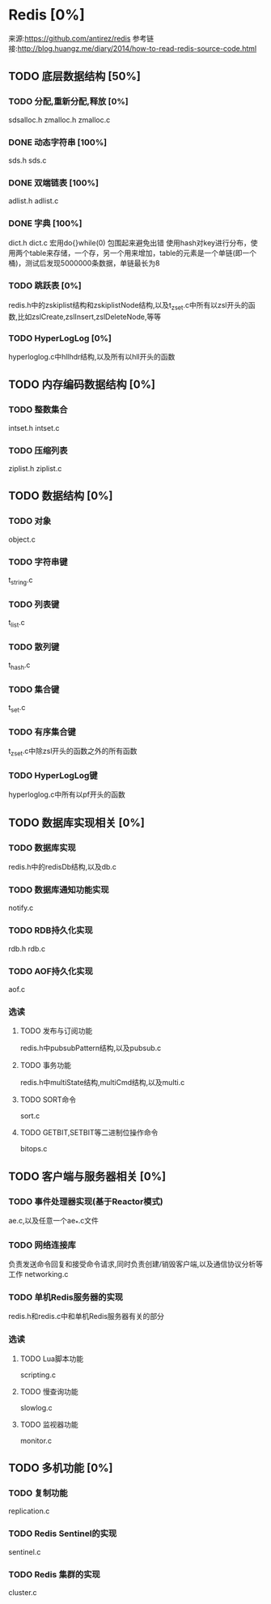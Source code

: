 * Redis [0%]
  来源:https://github.com/antirez/redis
  参考链接:http://blog.huangz.me/diary/2014/how-to-read-redis-source-code.html
** TODO 底层数据结构 [50%]
*** TODO 分配,重新分配,释放 [0%]
    sdsalloc.h
    zmalloc.h
    zmalloc.c
*** DONE 动态字符串 [100%]
    CLOSED: [2018-08-11 六 15:07]
    sds.h
    sds.c
*** DONE 双端链表 [100%]
    CLOSED: [2018-08-11 六 19:31]
    adlist.h
    adlist.c
*** DONE 字典 [100%]
    CLOSED: [2018-08-15 Wed 16:10]
    dict.h
    dict.c
    宏用do{}while(0) 包围起来避免出错
    使用hash对key进行分布，使用两个table来存储，一个存，另一个用来增加，table的元素是一个单链(即一个桶)，测试后发现5000000条数据，单链最长为8
*** TODO 跳跃表 [0%]
    redis.h中的zskiplist结构和zskiplistNode结构,以及t_zset.c中所有以zsl开头的函数,比如zslCreate,zslInsert,zslDeleteNode,等等
*** TODO HyperLogLog [0%]
    hyperloglog.c中hllhdr结构,以及所有以hll开头的函数
** TODO 内存编码数据结构 [0%]
*** TODO 整数集合
    intset.h
    intset.c
*** TODO 压缩列表
    ziplist.h
    ziplist.c
** TODO 数据结构 [0%]
*** TODO 对象
    object.c
*** TODO 字符串键
    t_string.c
*** TODO 列表键
    t_list.c
*** TODO 散列键
    t_hash.c
*** TODO 集合键
    t_set.c
*** TODO 有序集合键
    t_zset.c中除zsl开头的函数之外的所有函数
*** TODO HyperLogLog键
    hyperloglog.c中所有以pf开头的函数
** TODO 数据库实现相关 [0%]
*** TODO 数据库实现
    redis.h中的redisDb结构,以及db.c
*** TODO 数据库通知功能实现
    notify.c
*** TODO RDB持久化实现
    rdb.h
    rdb.c
*** TODO AOF持久化实现
    aof.c
*** 选读
**** TODO 发布与订阅功能
     redis.h中pubsubPattern结构,以及pubsub.c
**** TODO 事务功能
     redis.h中multiState结构,multiCmd结构,以及multi.c
**** TODO SORT命令
     sort.c
**** TODO GETBIT,SETBIT等二进制位操作命令
     bitops.c
** TODO 客户端与服务器相关 [0%]
*** TODO 事件处理器实现(基于Reactor模式)
    ae.c,以及任意一个ae_*.c文件
*** TODO 网络连接库
    负责发送命令回复和接受命令请求,同时负责创建/销毁客户端,以及通信协议分析等工作
    networking.c
*** TODO 单机Redis服务器的实现
    redis.h和redis.c中和单机Redis服务器有关的部分
*** 选读
**** TODO Lua脚本功能
     scripting.c
**** TODO 慢查询功能
     slowlog.c
**** TODO 监视器功能
     monitor.c
** TODO 多机功能 [0%]
*** TODO 复制功能
    replication.c
*** TODO Redis Sentinel的实现
    sentinel.c
*** TODO Redis 集群的实现
    cluster.c

